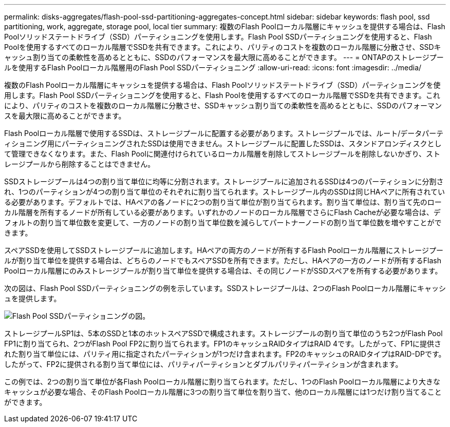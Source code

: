 ---
permalink: disks-aggregates/flash-pool-ssd-partitioning-aggregates-concept.html 
sidebar: sidebar 
keywords: flash pool, ssd partitioning, work, aggregate, storage pool, local tier 
summary: 複数のFlash Poolローカル階層にキャッシュを提供する場合は、Flash Poolソリッドステートドライブ（SSD）パーティショニングを使用します。Flash Pool SSDパーティショニングを使用すると、Flash Poolを使用するすべてのローカル階層でSSDを共有できます。これにより、パリティのコストを複数のローカル階層に分散させ、SSDキャッシュ割り当ての柔軟性を高めるとともに、SSDのパフォーマンスを最大限に高めることができます。 
---
= ONTAPのストレージプールを使用するFlash Poolローカル階層用のFlash Pool SSDパーティショニング
:allow-uri-read: 
:icons: font
:imagesdir: ../media/


[role="lead"]
複数のFlash Poolローカル階層にキャッシュを提供する場合は、Flash Poolソリッドステートドライブ（SSD）パーティショニングを使用します。Flash Pool SSDパーティショニングを使用すると、Flash Poolを使用するすべてのローカル階層でSSDを共有できます。これにより、パリティのコストを複数のローカル階層に分散させ、SSDキャッシュ割り当ての柔軟性を高めるとともに、SSDのパフォーマンスを最大限に高めることができます。

Flash Poolローカル階層で使用するSSDは、ストレージプールに配置する必要があります。ストレージプールでは、ルート/データパーティショニング用にパーティショニングされたSSDは使用できません。ストレージプールに配置したSSDは、スタンドアロンディスクとして管理できなくなります。また、Flash Poolに関連付けられているローカル階層を削除してストレージプールを削除しないかぎり、ストレージプールから削除することはできません。

SSDストレージプールは4つの割り当て単位に均等に分割されます。ストレージプールに追加されるSSDは4つのパーティションに分割され、1つのパーティションが4つの割り当て単位のそれぞれに割り当てられます。ストレージプール内のSSDは同じHAペアに所有されている必要があります。デフォルトでは、HAペアの各ノードに2つの割り当て単位が割り当てられます。割り当て単位は、割り当て先のローカル階層を所有するノードが所有している必要があります。いずれかのノードのローカル階層でさらにFlash Cacheが必要な場合は、デフォルトの割り当て単位数を変更して、一方のノードの割り当て単位数を減らしてパートナーノードの割り当て単位数を増やすことができます。

スペアSSDを使用してSSDストレージプールに追加します。HAペアの両方のノードが所有するFlash Poolローカル階層にストレージプールが割り当て単位を提供する場合は、どちらのノードでもスペアSSDを所有できます。ただし、HAペアの一方のノードが所有するFlash Poolローカル階層にのみストレージプールが割り当て単位を提供する場合は、その同じノードがSSDスペアを所有する必要があります。

次の図は、Flash Pool SSDパーティショニングの例を示しています。SSDストレージプールは、2つのFlash Poolローカル階層にキャッシュを提供します。

image:shared-ssds-overview.gif["Flash Pool SSDパーティショニングの図。"]

ストレージプールSP1は、5本のSSDと1本のホットスペアSSDで構成されます。ストレージプールの割り当て単位のうち2つがFlash Pool FP1に割り当てられ、2つがFlash Pool FP2に割り当てられます。FP1のキャッシュRAIDタイプはRAID 4です。したがって、FP1に提供された割り当て単位には、パリティ用に指定されたパーティションが1つだけ含まれます。FP2のキャッシュのRAIDタイプはRAID-DPです。したがって、FP2に提供される割り当て単位には、パリティパーティションとダブルパリティパーティションが含まれます。

この例では、2つの割り当て単位が各Flash Poolローカル階層に割り当てられます。ただし、1つのFlash Poolローカル階層により大きなキャッシュが必要な場合、そのFlash Poolローカル階層に3つの割り当て単位を割り当て、他のローカル階層には1つだけ割り当てることができます。
